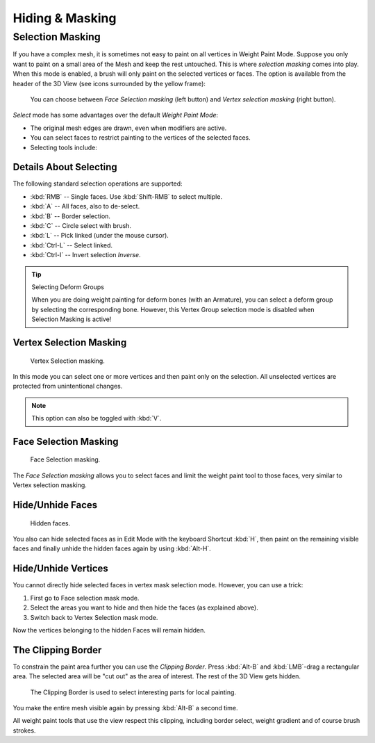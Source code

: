 
****************
Hiding & Masking
****************

Selection Masking
=================

If you have a complex mesh,
it is sometimes not easy to paint on all vertices in Weight Paint Mode.
Suppose you only want to paint on a small area of the Mesh and keep the rest untouched.
This is where *selection masking* comes into play. When this mode is enabled,
a brush will only paint on the selected vertices or faces.
The option is available from the header of the 3D View
(see icons surrounded by the yellow frame):

.. figure:: /images/sculpt-paint_painting_weight-paint_hide-mask_select.png

   You can choose between *Face Selection masking* (left button)
   and *Vertex selection masking* (right button).

*Select* mode has some advantages over the default *Weight Paint Mode*:

- The original mesh edges are drawn, even when modifiers are active.
- You can select faces to restrict painting to the vertices of the selected faces.
- Selecting tools include:


Details About Selecting
-----------------------

The following standard selection operations are supported:

- :kbd:`RMB` -- Single faces. Use :kbd:`Shift-RMB` to select multiple.
- :kbd:`A` -- All faces, also to de-select.
- :kbd:`B` -- Border selection.
- :kbd:`C` -- Circle select with brush.
- :kbd:`L` -- Pick linked (under the mouse cursor).
- :kbd:`Ctrl-L` -- Select linked.
- :kbd:`Ctrl-I` -- Invert selection *Inverse*.

.. tip:: Selecting Deform Groups

   When you are doing weight painting for deform bones (with an Armature),
   you can select a deform group by selecting the corresponding bone.
   However, this Vertex Group selection mode is disabled when Selection Masking is active!


Vertex Selection Masking
------------------------

.. figure:: /images/sculpt-paint_painting_weight-paint_hide-mask_vertex-select.png

   Vertex Selection masking.

In this mode you can select one or more vertices and then paint only on the selection.
All unselected vertices are protected from unintentional changes.

.. note::

   This option can also be toggled with :kbd:`V`.


Face Selection Masking
----------------------

.. figure:: /images/sculpt-paint_painting_weight-paint_hide-mask_face-select.png

   Face Selection masking.

The *Face Selection masking* allows you to select faces and limit the weight paint
tool to those faces, very similar to Vertex selection masking.


Hide/Unhide Faces
-----------------

.. figure:: /images/sculpt-paint_painting_weight-paint_hide-mask_face-select-hidden.png

   Hidden faces.

You also can hide selected faces as in Edit Mode with the keyboard Shortcut :kbd:`H`,
then paint on the remaining visible faces and finally unhide the hidden faces again by using
:kbd:`Alt-H`.


Hide/Unhide Vertices
--------------------

You cannot directly hide selected faces in vertex mask selection mode.
However, you can use a trick:

#. First go to Face selection mask mode.
#. Select the areas you want to hide and then hide the faces (as explained above).
#. Switch back to Vertex Selection mask mode.

Now the vertices belonging to the hidden Faces will remain hidden.


The Clipping Border
-------------------

To constrain the paint area further you can use the *Clipping Border*.
Press :kbd:`Alt-B` and :kbd:`LMB`\ -drag a rectangular area.
The selected area will be "cut out" as the area of interest.
The rest of the 3D View gets hidden.

.. figure:: /images/sculpt-paint_painting_weight-paint_hide-mask_border-select.png

   The Clipping Border is used to select interesting parts for local painting.

You make the entire mesh visible again by pressing :kbd:`Alt-B` a second time.

All weight paint tools that use the view respect this clipping, including border select,
weight gradient and of course brush strokes.
